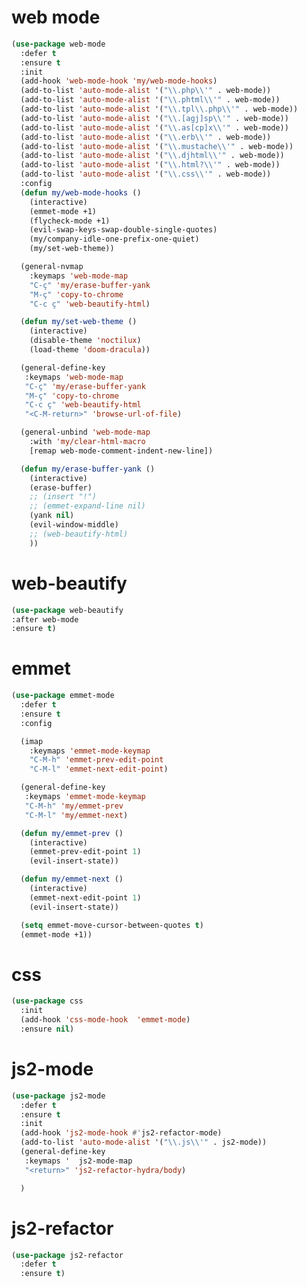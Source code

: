 #+PROPERTY: header-args :tangle yes

* web mode
#+BEGIN_SRC emacs-lisp
(use-package web-mode
  :defer t
  :ensure t
  :init
  (add-hook 'web-mode-hook 'my/web-mode-hooks)
  (add-to-list 'auto-mode-alist '("\\.php\\'" . web-mode))
  (add-to-list 'auto-mode-alist '("\\.phtml\\'" . web-mode))
  (add-to-list 'auto-mode-alist '("\\.tpl\\.php\\'" . web-mode))
  (add-to-list 'auto-mode-alist '("\\.[agj]sp\\'" . web-mode))
  (add-to-list 'auto-mode-alist '("\\.as[cp]x\\'" . web-mode))
  (add-to-list 'auto-mode-alist '("\\.erb\\'" . web-mode))
  (add-to-list 'auto-mode-alist '("\\.mustache\\'" . web-mode))
  (add-to-list 'auto-mode-alist '("\\.djhtml\\'" . web-mode))
  (add-to-list 'auto-mode-alist '("\\.html?\\'" . web-mode))
  (add-to-list 'auto-mode-alist '("\\.css\\'" . web-mode))
  :config
  (defun my/web-mode-hooks ()
    (interactive)
    (emmet-mode +1)
    (flycheck-mode +1)
    (evil-swap-keys-swap-double-single-quotes)
    (my/company-idle-one-prefix-one-quiet)
    (my/set-web-theme))

  (general-nvmap
    :keymaps 'web-mode-map
    "C-ç" 'my/erase-buffer-yank
    "M-ç" 'copy-to-chrome
    "C-c ç" 'web-beautify-html)

  (defun my/set-web-theme ()
    (interactive)
    (disable-theme 'noctilux)
    (load-theme 'doom-dracula))

  (general-define-key
   :keymaps 'web-mode-map
   "C-ç" 'my/erase-buffer-yank
   "M-ç" 'copy-to-chrome
   "C-c ç" 'web-beautify-html
   "<C-M-return>" 'browse-url-of-file)

  (general-unbind 'web-mode-map
    :with 'my/clear-html-macro
    [remap web-mode-comment-indent-new-line])

  (defun my/erase-buffer-yank ()
    (interactive)
    (erase-buffer)
    ;; (insert "!")
    ;; (emmet-expand-line nil)
    (yank nil)
    (evil-window-middle)
    ;; (web-beautify-html)
    ))
#+END_SRC

* web-beautify
#+BEGIN_SRC emacs-lisp
(use-package web-beautify
:after web-mode
:ensure t)
#+END_SRC

* emmet
#+BEGIN_SRC emacs-lisp
(use-package emmet-mode
  :defer t
  :ensure t
  :config

  (imap
    :keymaps 'emmet-mode-keymap
    "C-M-h" 'emmet-prev-edit-point
    "C-M-l" 'emmet-next-edit-point)

  (general-define-key
   :keymaps 'emmet-mode-keymap
   "C-M-h" 'my/emmet-prev
   "C-M-l" 'my/emmet-next)

  (defun my/emmet-prev ()
    (interactive)
    (emmet-prev-edit-point 1)
    (evil-insert-state))

  (defun my/emmet-next ()
    (interactive)
    (emmet-next-edit-point 1)
    (evil-insert-state))

  (setq emmet-move-cursor-between-quotes t)
  (emmet-mode +1))
#+END_SRC
* css
#+BEGIN_SRC emacs-lisp
(use-package css
  :init
  (add-hook 'css-mode-hook  'emmet-mode)
  :ensure nil)
  #+END_SRC
* js2-mode
#+BEGIN_SRC emacs-lisp
(use-package js2-mode
  :defer t
  :ensure t
  :init
  (add-hook 'js2-mode-hook #'js2-refactor-mode)
  (add-to-list 'auto-mode-alist '("\\.js\\'" . js2-mode))
  (general-define-key
   :keymaps '  js2-mode-map
   "<return>" 'js2-refactor-hydra/body)

  )
  #+END_SRC
* js2-refactor
#+BEGIN_SRC emacs-lisp
(use-package js2-refactor
  :defer t
  :ensure t)
  #+END_SRC
